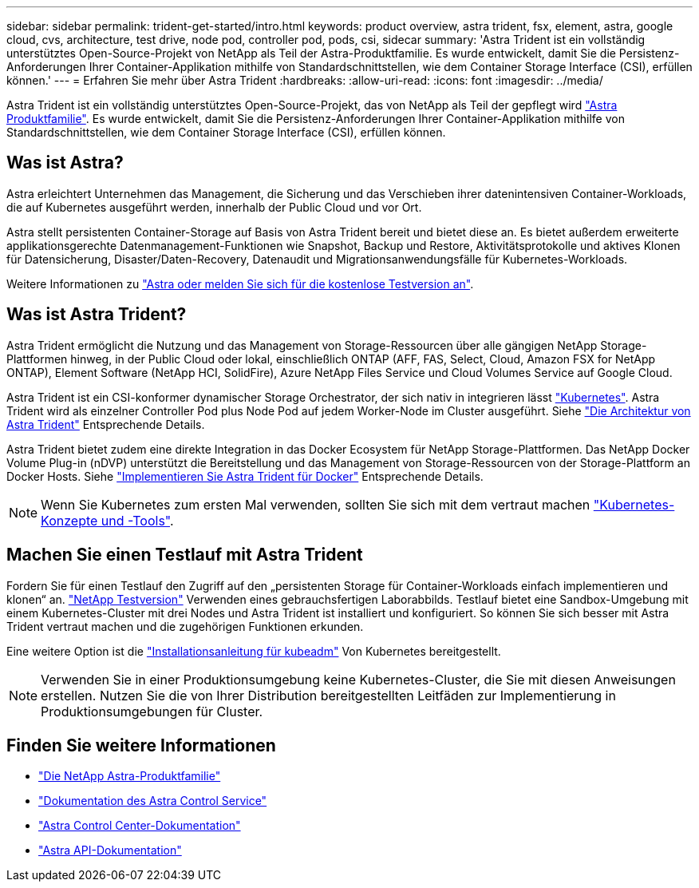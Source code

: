 ---
sidebar: sidebar 
permalink: trident-get-started/intro.html 
keywords: product overview, astra trident, fsx, element, astra, google cloud, cvs, architecture, test drive, node pod, controller pod, pods, csi, sidecar 
summary: 'Astra Trident ist ein vollständig unterstütztes Open-Source-Projekt von NetApp als Teil der Astra-Produktfamilie. Es wurde entwickelt, damit Sie die Persistenz-Anforderungen Ihrer Container-Applikation mithilfe von Standardschnittstellen, wie dem Container Storage Interface (CSI), erfüllen können.' 
---
= Erfahren Sie mehr über Astra Trident
:hardbreaks:
:allow-uri-read: 
:icons: font
:imagesdir: ../media/


[role="lead"]
Astra Trident ist ein vollständig unterstütztes Open-Source-Projekt, das von NetApp als Teil der gepflegt wird link:https://docs.netapp.com/us-en/astra-family/intro-family.html["Astra Produktfamilie"^]. Es wurde entwickelt, damit Sie die Persistenz-Anforderungen Ihrer Container-Applikation mithilfe von Standardschnittstellen, wie dem Container Storage Interface (CSI), erfüllen können.



== Was ist Astra?

Astra erleichtert Unternehmen das Management, die Sicherung und das Verschieben ihrer datenintensiven Container-Workloads, die auf Kubernetes ausgeführt werden, innerhalb der Public Cloud und vor Ort.

Astra stellt persistenten Container-Storage auf Basis von Astra Trident bereit und bietet diese an. Es bietet außerdem erweiterte applikationsgerechte Datenmanagement-Funktionen wie Snapshot, Backup und Restore, Aktivitätsprotokolle und aktives Klonen für Datensicherung, Disaster/Daten-Recovery, Datenaudit und Migrationsanwendungsfälle für Kubernetes-Workloads.

Weitere Informationen zu link:https://bluexp.netapp.com/astra["Astra oder melden Sie sich für die kostenlose Testversion an"^].



== Was ist Astra Trident?

Astra Trident ermöglicht die Nutzung und das Management von Storage-Ressourcen über alle gängigen NetApp Storage-Plattformen hinweg, in der Public Cloud oder lokal, einschließlich ONTAP (AFF, FAS, Select, Cloud, Amazon FSX for NetApp ONTAP), Element Software (NetApp HCI, SolidFire), Azure NetApp Files Service und Cloud Volumes Service auf Google Cloud.

Astra Trident ist ein CSI-konformer dynamischer Storage Orchestrator, der sich nativ in integrieren lässt link:https://kubernetes.io/["Kubernetes"^]. Astra Trident wird als einzelner Controller Pod plus Node Pod auf jedem Worker-Node im Cluster ausgeführt. Siehe link:../trident-get-started/architecture.html["Die Architektur von Astra Trident"] Entsprechende Details.

Astra Trident bietet zudem eine direkte Integration in das Docker Ecosystem für NetApp Storage-Plattformen. Das NetApp Docker Volume Plug-in (nDVP) unterstützt die Bereitstellung und das Management von Storage-Ressourcen von der Storage-Plattform an Docker Hosts. Siehe link:../trident-docker/deploy-docker.html["Implementieren Sie Astra Trident für Docker"] Entsprechende Details.


NOTE: Wenn Sie Kubernetes zum ersten Mal verwenden, sollten Sie sich mit dem vertraut machen link:https://kubernetes.io/docs/home/["Kubernetes-Konzepte und -Tools"^].



== Machen Sie einen Testlauf mit Astra Trident

Fordern Sie für einen Testlauf den Zugriff auf den „persistenten Storage für Container-Workloads einfach implementieren und klonen“ an. link:https://www.netapp.com/us/try-and-buy/test-drive/index.aspx["NetApp Testversion"^] Verwenden eines gebrauchsfertigen Laborabbilds. Testlauf bietet eine Sandbox-Umgebung mit einem Kubernetes-Cluster mit drei Nodes und Astra Trident ist installiert und konfiguriert. So können Sie sich besser mit Astra Trident vertraut machen und die zugehörigen Funktionen erkunden.

Eine weitere Option ist die link:https://kubernetes.io/docs/setup/independent/install-kubeadm/["Installationsanleitung für kubeadm"] Von Kubernetes bereitgestellt.


NOTE: Verwenden Sie in einer Produktionsumgebung keine Kubernetes-Cluster, die Sie mit diesen Anweisungen erstellen. Nutzen Sie die von Ihrer Distribution bereitgestellten Leitfäden zur Implementierung in Produktionsumgebungen für Cluster.



== Finden Sie weitere Informationen

* https://docs.netapp.com/us-en/astra-family/intro-family.html["Die NetApp Astra-Produktfamilie"^]
* https://docs.netapp.com/us-en/astra/get-started/intro.html["Dokumentation des Astra Control Service"^]
* https://docs.netapp.com/us-en/astra-control-center/index.html["Astra Control Center-Dokumentation"^]
* https://docs.netapp.com/us-en/astra-automation/get-started/before_get_started.html["Astra API-Dokumentation"^]

